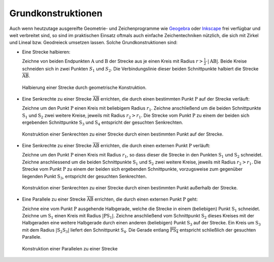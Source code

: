 .. _Grundkonstruktionen:

Grundkonstruktionen
===================

Auch wenn heutzutage ausgereifte Geometrie- und Zeichenprogramme wie `Geogebra
<http://wiki.ubuntuusers.de/GeoGebra>`_ oder `Inkscape
<http://wiki.ubuntuusers.de/Inkscape>`_ frei verfügbar und weit verbreitet sind,
so sind im praktischen Einsatz oftmals auch einfache Zeichentechniken nützlich,
die sich mit Zirkel und Lineal bzw. Geodreieck umsetzen lassen. Solche
Grundkonstruktionen sind:

* Eine Strecke halbieren:

  Zeichne von beiden Endpunkten :math:`\mathrm{A}` und :math:`\mathrm{B}` der
  Strecke aus je einen Kreis mit Radius :math:`r > \frac{1}{2} \cdot |
  \mathrm{AB} |`. Beide Kreise schneiden sich in zwei Punkten :math:`S_1` und
  :math:`S_2`. Die Verbindungslinie dieser beiden Schnittpunkte halbiert die
  Strecke :math:`\overline{\mathrm{AB}}`.

  .. figure:: ../../pics/geometrie/grundkonstruktion-strecke-halbieren.png
      :name: fig-grundkonstruktion-halbierung-einer-strecke
      :alt:  fig-grundkonstruktion-halbierung-einer-strecke
      :align: center
      :width: 50%

      Halbierung einer Strecke durch geometrische Konstruktion.

      .. only:: html

          :download:`SVG: Halbierung einer Strecke
          <../../pics/geometrie/grundkonstruktion-strecke-halbieren.svg>`

* Eine Senkrechte zu einer Strecke :math:`\overline{\mathrm{AB}}` errichten, die
  durch einen bestimmten Punkt :math:`\mathrm{P}` auf der Strecke verläuft:

  Zeichne um den Punkt :math:`\mathrm{P}` einen Kreis mit beliebigem Radius
  :math:`r_1`. Zeichne anschließend um die beiden Schnittpunkte
  :math:`\mathrm{S_1}` und :math:`\mathrm{S_2}` zwei weitere Kreise, jeweils mit
  Radius :math:`r_2 > r_1`. Die Strecke vom Punkt :math:`\mathrm{P}` zu einem
  der beiden sich ergebenden Schnittpunkte :math:`\mathrm{S_3}` und
  :math:`\mathrm{S_4}` entspricht der gesuchten Senkrechten.

  .. figure:: ../../pics/geometrie/grundkonstruktion-senkrechte-zu-strecke-durch-punkt-auf-der-strecke.png
      :name: fig-grundkonstruktion-senkrechte-durch-punkt-auf-der-strecke
      :alt:  fig-grundkonstruktion-senkrechte-durch-punkt-auf-der-strecke
      :align: center
      :width: 50%

      Konstruktion einer Senkrechten zu einer Strecke durch einen bestimmten
      Punkt auf der Strecke.

      .. only:: html

          :download:`SVG: Senkrechte zu einer Strecke (durch Punkt auf der Strecke)
          <../../pics/geometrie/grundkonstruktion-senkrechte-zu-strecke-durch-punkt-auf-der-strecke.svg>`

* Eine Senkrechte zu einer Strecke :math:`\overline{\mathrm{AB}}` errichten, die
  durch einen externen Punkt :math:`\mathrm{P}` verläuft:

  Zeichne um den Punkt :math:`\mathrm{P}` einen Kreis mit Radius :math:`r_1`, so
  dass dieser die Strecke in den Punkten :math:`\mathrm{S_1}` und
  :math:`\mathrm{S_2}` schneidet. Zeichne anschliessend um die beiden
  Schnittpunkte :math:`\mathrm{S_1}` und :math:`\mathrm{S_2}` zwei weitere
  Kreise, jeweils mit Radius :math:`r_2 > r_1`. Die Strecke vom Punkt
  :math:`\mathrm{P}` zu einem der beiden sich ergebenden Schnittpunkte,
  vorzugsweise zum gegenüber liegenden Punkt :math:`\mathrm{S_3}`, entspricht
  der gesuchten Senkrechten.

  .. figure:: ../../pics/geometrie/grundkonstruktion-senkrechte-zu-strecke-durch-externen-punkt.png
      :name: fig-grundkonstruktion-senkrechte-durch-externen-punkt
      :alt:  fig-grundkonstruktion-senkrechte-durch-externen-punkt
      :align: center
      :width: 50%

      Konstruktion einer Senkrechten zu einer Strecke durch einen bestimmten
      Punkt außerhalb der Strecke.

      .. only:: html

          :download:`SVG: Senkrechte zu einer Strecke (durch externen Punkt)
          <../../pics/geometrie/grundkonstruktion-senkrechte-zu-strecke-durch-externen-punkt.svg>`


* Eine Parallele zu einer Strecke :math:`\overline{\mathrm{AB}}` errichten, die
  durch einen externen Punkt :math:`\mathrm{P}` geht:

  Zeichne eine vom Punkt :math:`\mathrm{P}` ausgehende Halbgerade, welche die
  Strecke in einem (beliebigen) Punkt :math:`\mathrm{S_1}` schneidet. Zeichne um
  :math:`\mathrm{S_1}` einen Kreis mit Radius :math:`|\mathrm{PS_1}|`. Zeichne
  anschließend vom Schnittpunkt :math:`\mathrm{S_2}` dieses Kreises mit der
  Halbgeraden eine weitere Halbgerade durch einen anderen (beliebigen) Punkt
  :math:`\mathrm{S_3}` auf der Strecke. Ein Kreis um :math:`\mathrm{S_3}` mit dem Radius
  :math:`|\mathrm{S_2S_3}|` liefert den Schnittpunkt :math:`\mathrm{S_4}`. Die
  Gerade entlang :math:`\overline{\mathrm{PS_4}}` entspricht schließlich der
  gesuchten Parallele.

  .. figure:: ../../pics/geometrie/grundkonstruktion-parallele-zu-strecke.png
      :name: fig-grundkonstruktion-parallele-zu-einer-strecke
      :alt:  fig-grundkonstruktion-parallele-zu-einer-strecke
      :align: center
      :width: 50%

      Konstruktion einer Parallelen zu einer Strecke

      .. only:: html

          :download:`SVG: Parallele zu einer Strecke
          <../../pics/geometrie/grundkonstruktion-parallele-zu-strecke.svg>`

..  Zusätzlich: Abschieben mit Hilfe von Zeichendreieck und Lineal. Simon S.561

.. * Einen Winkel halbieren:
.. Voelkel 99


.. Strecke mehrfach teilen, Symmetrieachse zu zwei Punkten: Bewert32





